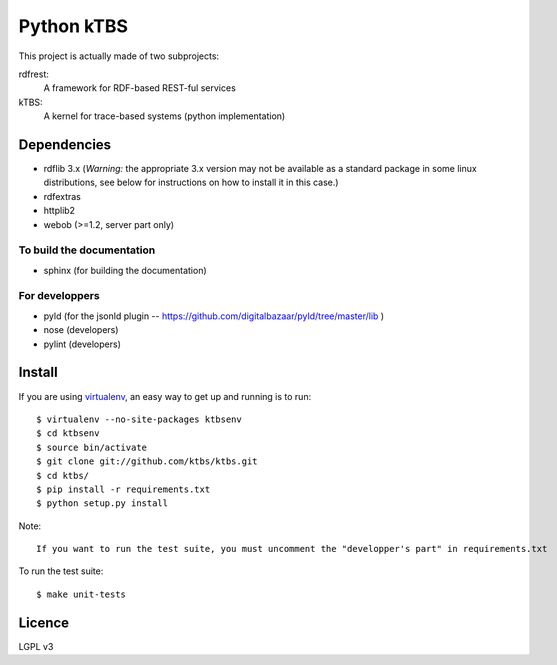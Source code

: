 ===========
Python kTBS
===========

This project is actually made of two subprojects:

rdfrest:
  A framework for RDF-based REST-ful services
kTBS:
  A kernel for trace-based systems (python implementation)


Dependencies
============

* rdflib 3.x (*Warning:* the appropriate 3.x version may not be
  available as a standard package in some linux distributions, see
  below for instructions on how to install it in this case.)
* rdfextras
* httplib2
* webob (>=1.2, server part only)

To build the documentation
--------------------------
* sphinx (for building the documentation)

For developpers
---------------
* pyld (for the jsonld plugin -- https://github.com/digitalbazaar/pyld/tree/master/lib )
* nose (developers)
* pylint (developers)

Install
=======

If you are using `virtualenv`_, an easy way to get up and running is to run::

    $ virtualenv --no-site-packages ktbsenv
    $ cd ktbsenv
    $ source bin/activate
    $ git clone git://github.com/ktbs/ktbs.git
    $ cd ktbs/
    $ pip install -r requirements.txt
    $ python setup.py install

Note::

    If you want to run the test suite, you must uncomment the "developper's part" in requirements.txt

To run the test suite::

    $ make unit-tests

.. _virtualenv: http://pypi.python.org/pypi/virtualenv 


Licence
=======

LGPL v3
